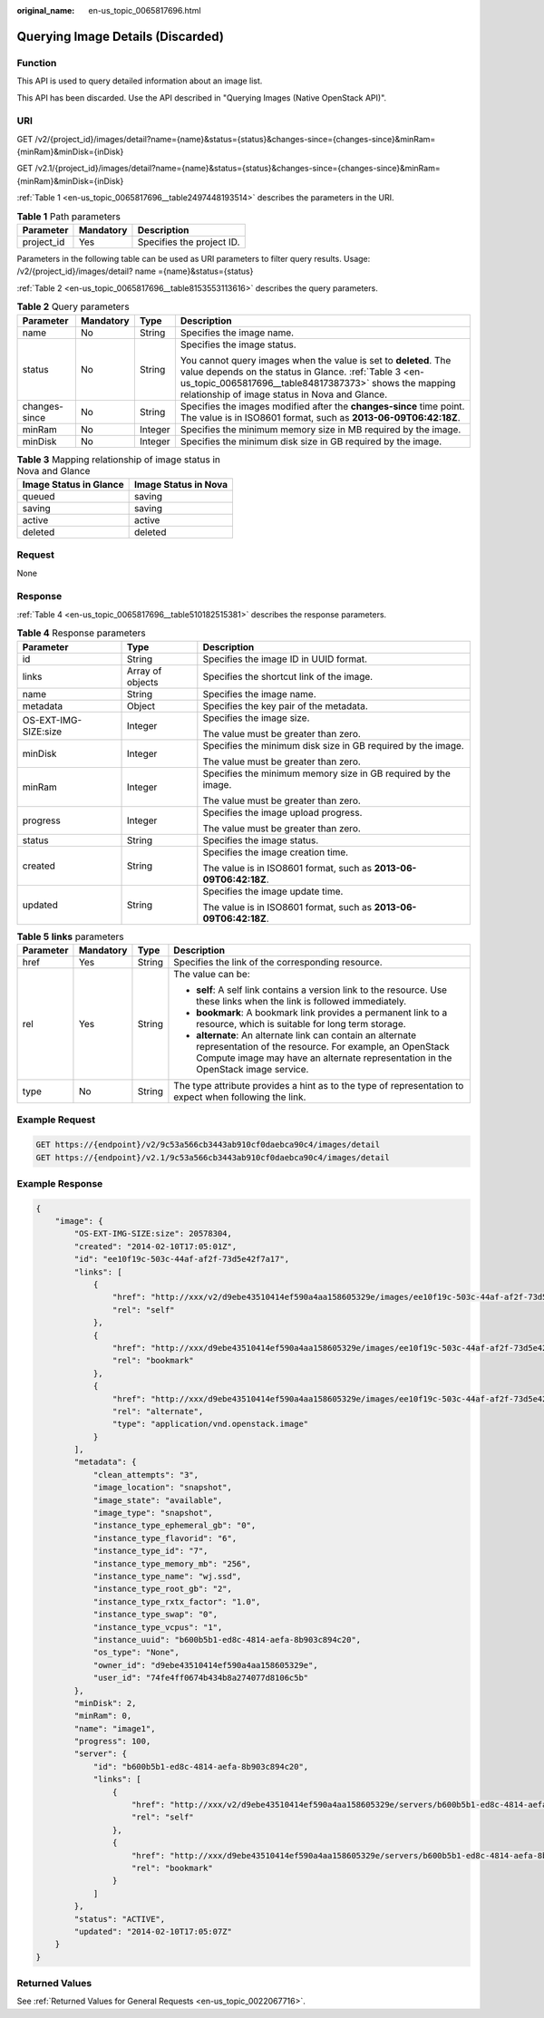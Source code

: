 :original_name: en-us_topic_0065817696.html

.. _en-us_topic_0065817696:

Querying Image Details (Discarded)
==================================

Function
--------

This API is used to query detailed information about an image list.

This API has been discarded. Use the API described in "Querying Images (Native OpenStack API)".

URI
---

GET /v2/{project_id}/images/detail?name={name}&status={status}&changes-since={changes-since}&minRam={minRam}&minDisk={inDisk}

GET /v2.1/{project_id}/images/detail?name={name}&status={status}&changes-since={changes-since}&minRam={minRam}&minDisk={inDisk}

:ref:`Table 1 <en-us_topic_0065817696__table2497448193514>` describes the parameters in the URI.

.. _en-us_topic_0065817696__table2497448193514:

.. table:: **Table 1** Path parameters

   ========== ========= =========================
   Parameter  Mandatory Description
   ========== ========= =========================
   project_id Yes       Specifies the project ID.
   ========== ========= =========================

Parameters in the following table can be used as URI parameters to filter query results. Usage: /v2/{project_id}/images/detail? name ={name}&status={status}

:ref:`Table 2 <en-us_topic_0065817696__table8153553113616>` describes the query parameters.

.. _en-us_topic_0065817696__table8153553113616:

.. table:: **Table 2** Query parameters

   +-----------------+-----------------+-----------------+---------------------------------------------------------------------------------------------------------------------------------------------------------------------------------------------------------------------------------------+
   | Parameter       | Mandatory       | Type            | Description                                                                                                                                                                                                                           |
   +=================+=================+=================+=======================================================================================================================================================================================================================================+
   | name            | No              | String          | Specifies the image name.                                                                                                                                                                                                             |
   +-----------------+-----------------+-----------------+---------------------------------------------------------------------------------------------------------------------------------------------------------------------------------------------------------------------------------------+
   | status          | No              | String          | Specifies the image status.                                                                                                                                                                                                           |
   |                 |                 |                 |                                                                                                                                                                                                                                       |
   |                 |                 |                 | You cannot query images when the value is set to **deleted**. The value depends on the status in Glance. :ref:`Table 3 <en-us_topic_0065817696__table84817387373>` shows the mapping relationship of image status in Nova and Glance. |
   +-----------------+-----------------+-----------------+---------------------------------------------------------------------------------------------------------------------------------------------------------------------------------------------------------------------------------------+
   | changes-since   | No              | String          | Specifies the images modified after the **changes-since** time point. The value is in ISO8601 format, such as **2013-06-09T06:42:18Z**.                                                                                               |
   +-----------------+-----------------+-----------------+---------------------------------------------------------------------------------------------------------------------------------------------------------------------------------------------------------------------------------------+
   | minRam          | No              | Integer         | Specifies the minimum memory size in MB required by the image.                                                                                                                                                                        |
   +-----------------+-----------------+-----------------+---------------------------------------------------------------------------------------------------------------------------------------------------------------------------------------------------------------------------------------+
   | minDisk         | No              | Integer         | Specifies the minimum disk size in GB required by the image.                                                                                                                                                                          |
   +-----------------+-----------------+-----------------+---------------------------------------------------------------------------------------------------------------------------------------------------------------------------------------------------------------------------------------+

.. _en-us_topic_0065817696__table84817387373:

.. table:: **Table 3** Mapping relationship of image status in Nova and Glance

   ====================== ====================
   Image Status in Glance Image Status in Nova
   ====================== ====================
   queued                 saving
   saving                 saving
   active                 active
   deleted                deleted
   ====================== ====================

Request
-------

None

Response
--------

:ref:`Table 4 <en-us_topic_0065817696__table510182515381>` describes the response parameters.

.. _en-us_topic_0065817696__table510182515381:

.. table:: **Table 4** Response parameters

   +-----------------------+-----------------------+-------------------------------------------------------------------+
   | Parameter             | Type                  | Description                                                       |
   +=======================+=======================+===================================================================+
   | id                    | String                | Specifies the image ID in UUID format.                            |
   +-----------------------+-----------------------+-------------------------------------------------------------------+
   | links                 | Array of objects      | Specifies the shortcut link of the image.                         |
   +-----------------------+-----------------------+-------------------------------------------------------------------+
   | name                  | String                | Specifies the image name.                                         |
   +-----------------------+-----------------------+-------------------------------------------------------------------+
   | metadata              | Object                | Specifies the key pair of the metadata.                           |
   +-----------------------+-----------------------+-------------------------------------------------------------------+
   | OS-EXT-IMG-SIZE:size  | Integer               | Specifies the image size.                                         |
   |                       |                       |                                                                   |
   |                       |                       | The value must be greater than zero.                              |
   +-----------------------+-----------------------+-------------------------------------------------------------------+
   | minDisk               | Integer               | Specifies the minimum disk size in GB required by the image.      |
   |                       |                       |                                                                   |
   |                       |                       | The value must be greater than zero.                              |
   +-----------------------+-----------------------+-------------------------------------------------------------------+
   | minRam                | Integer               | Specifies the minimum memory size in GB required by the image.    |
   |                       |                       |                                                                   |
   |                       |                       | The value must be greater than zero.                              |
   +-----------------------+-----------------------+-------------------------------------------------------------------+
   | progress              | Integer               | Specifies the image upload progress.                              |
   |                       |                       |                                                                   |
   |                       |                       | The value must be greater than zero.                              |
   +-----------------------+-----------------------+-------------------------------------------------------------------+
   | status                | String                | Specifies the image status.                                       |
   +-----------------------+-----------------------+-------------------------------------------------------------------+
   | created               | String                | Specifies the image creation time.                                |
   |                       |                       |                                                                   |
   |                       |                       | The value is in ISO8601 format, such as **2013-06-09T06:42:18Z**. |
   +-----------------------+-----------------------+-------------------------------------------------------------------+
   | updated               | String                | Specifies the image update time.                                  |
   |                       |                       |                                                                   |
   |                       |                       | The value is in ISO8601 format, such as **2013-06-09T06:42:18Z**. |
   +-----------------------+-----------------------+-------------------------------------------------------------------+

.. table:: **Table 5** **links** parameters

   +-----------------+-----------------+-----------------+-----------------------------------------------------------------------------------------------------------------------------------------------------------------------------------------------------------+
   | Parameter       | Mandatory       | Type            | Description                                                                                                                                                                                               |
   +=================+=================+=================+===========================================================================================================================================================================================================+
   | href            | Yes             | String          | Specifies the link of the corresponding resource.                                                                                                                                                         |
   +-----------------+-----------------+-----------------+-----------------------------------------------------------------------------------------------------------------------------------------------------------------------------------------------------------+
   | rel             | Yes             | String          | The value can be:                                                                                                                                                                                         |
   |                 |                 |                 |                                                                                                                                                                                                           |
   |                 |                 |                 | -  **self**: A self link contains a version link to the resource. Use these links when the link is followed immediately.                                                                                  |
   |                 |                 |                 | -  **bookmark**: A bookmark link provides a permanent link to a resource, which is suitable for long term storage.                                                                                        |
   |                 |                 |                 | -  **alternate**: An alternate link can contain an alternate representation of the resource. For example, an OpenStack Compute image may have an alternate representation in the OpenStack image service. |
   +-----------------+-----------------+-----------------+-----------------------------------------------------------------------------------------------------------------------------------------------------------------------------------------------------------+
   | type            | No              | String          | The type attribute provides a hint as to the type of representation to expect when following the link.                                                                                                    |
   +-----------------+-----------------+-----------------+-----------------------------------------------------------------------------------------------------------------------------------------------------------------------------------------------------------+

Example Request
---------------

.. code-block:: text

   GET https://{endpoint}/v2/9c53a566cb3443ab910cf0daebca90c4/images/detail
   GET https://{endpoint}/v2.1/9c53a566cb3443ab910cf0daebca90c4/images/detail

Example Response
----------------

.. code-block::

   {
       "image": {
           "OS-EXT-IMG-SIZE:size": 20578304,
           "created": "2014-02-10T17:05:01Z",
           "id": "ee10f19c-503c-44af-af2f-73d5e42f7a17",
           "links": [
               {
                   "href": "http://xxx/v2/d9ebe43510414ef590a4aa158605329e/images/ee10f19c-503c-44af-af2f-73d5e42f7a17",
                   "rel": "self"
               },
               {
                   "href": "http://xxx/d9ebe43510414ef590a4aa158605329e/images/ee10f19c-503c-44af-af2f-73d5e42f7a17",
                   "rel": "bookmark"
               },
               {
                   "href": "http://xxx/d9ebe43510414ef590a4aa158605329e/images/ee10f19c-503c-44af-af2f-73d5e42f7a17",
                   "rel": "alternate",
                   "type": "application/vnd.openstack.image"
               }
           ],
           "metadata": {
               "clean_attempts": "3",
               "image_location": "snapshot",
               "image_state": "available",
               "image_type": "snapshot",
               "instance_type_ephemeral_gb": "0",
               "instance_type_flavorid": "6",
               "instance_type_id": "7",
               "instance_type_memory_mb": "256",
               "instance_type_name": "wj.ssd",
               "instance_type_root_gb": "2",
               "instance_type_rxtx_factor": "1.0",
               "instance_type_swap": "0",
               "instance_type_vcpus": "1",
               "instance_uuid": "b600b5b1-ed8c-4814-aefa-8b903c894c20",
               "os_type": "None",
               "owner_id": "d9ebe43510414ef590a4aa158605329e",
               "user_id": "74fe4ff0674b434b8a274077d8106c5b"
           },
           "minDisk": 2,
           "minRam": 0,
           "name": "image1",
           "progress": 100,
           "server": {
               "id": "b600b5b1-ed8c-4814-aefa-8b903c894c20",
               "links": [
                   {
                       "href": "http://xxx/v2/d9ebe43510414ef590a4aa158605329e/servers/b600b5b1-ed8c-4814-aefa-8b903c894c20",
                       "rel": "self"
                   },
                   {
                       "href": "http://xxx/d9ebe43510414ef590a4aa158605329e/servers/b600b5b1-ed8c-4814-aefa-8b903c894c20",
                       "rel": "bookmark"
                   }
               ]
           },
           "status": "ACTIVE",
           "updated": "2014-02-10T17:05:07Z"
       }
   }

Returned Values
---------------

See :ref:`Returned Values for General Requests <en-us_topic_0022067716>`.
